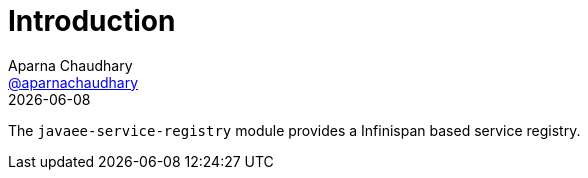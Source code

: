 = Introduction
Aparna Chaudhary <https://twitter.com/aparnachaudhary[@aparnachaudhary]>
{localdate}
:toc2:
:icons: font
:toclevels: 2
:numbered:


The ``javaee-service-registry`` module provides a Infinispan based service registry.

